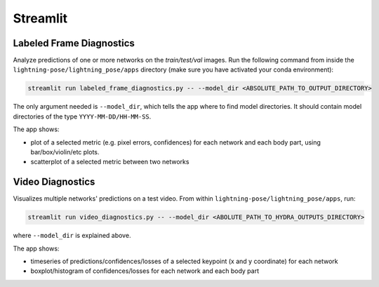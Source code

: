 .. _streamlit:

#########
Streamlit
#########

Labeled Frame Diagnostics
=========================

Analyze predictions of one or more networks on the `train/test/val` images.
Run the following command from inside the ``lightning-pose/lightning_pose/apps`` directory
(make sure you have activated your conda environment):

.. code-block:: console

    streamlit run labeled_frame_diagnostics.py -- --model_dir <ABSOLUTE_PATH_TO_OUTPUT_DIRECTORY>

The only argument needed is ``--model_dir``, which tells the app where to find model directories.
It should contain model directories of the type ``YYYY-MM-DD/HH-MM-SS``.

The app shows:

* plot of a selected metric (e.g. pixel errors, confidences) for each network and each body part, using bar/box/violin/etc plots.
* scatterplot of a selected metric between two networks

Video Diagnostics
=================

Visualizes multiple networks' predictions on a test video.
From within ``lightning-pose/lightning_pose/apps``, run:

.. code-block:: console

    streamlit run video_diagnostics.py -- --model_dir <ABOLUTE_PATH_TO_HYDRA_OUTPUTS_DIRECTORY>

where ``--model_dir`` is explained above.

The app shows:

* timeseries of predictions/confidences/losses of a selected keypoint (x and y coordinate) for each network
* boxplot/histogram of confidences/losses for each network and each body part
